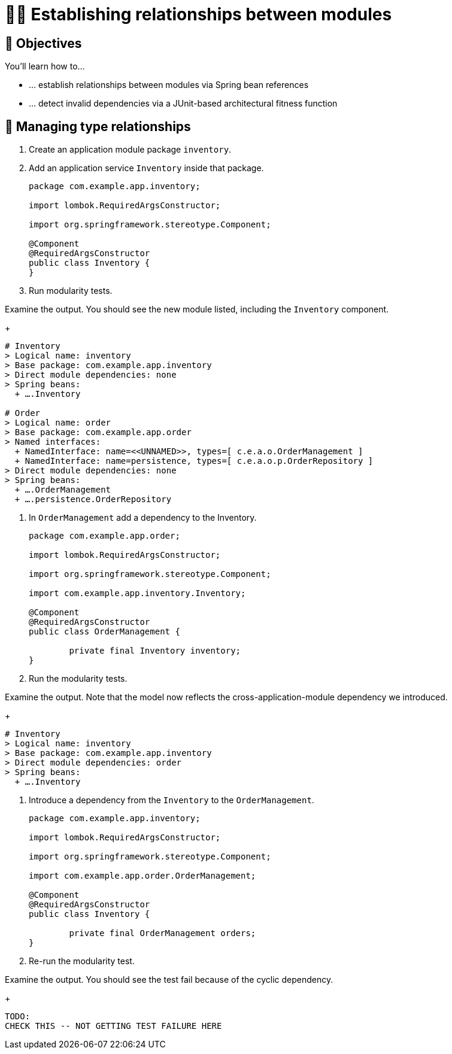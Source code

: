 [[module-design.relationships]]
= 🧑‍💻 Establishing relationships between modules

[[module-design.relationships.objectives]]
== 🎯 Objectives

You'll learn how to…

* … establish relationships between modules via Spring bean references
* … detect invalid dependencies via a JUnit-based architectural fitness function

[[module-design.relationships.managing-type-relationships]]
== 👣 Managing type relationships

. Create an application module package `inventory`.
. Add an application service `Inventory` inside that package.
ifndef::educates[]
+
[source, java]
----
package com.example.app.inventory;

import lombok.RequiredArgsConstructor;

import org.springframework.stereotype.Component;

@Component
@RequiredArgsConstructor
public class Inventory {
}
----
endif::[]

. Run modularity tests.

ifdef::educates[]
[source, section:begin]
----
title: "Expand for clickable instructions"
----
[source, terminal:execute]
----
prefix: Editor
title: "Create inventory module and Inventory class"
command: "mkdir -p src/main/java/com/example/app/inventory && cat /dev/null > src/main/java/com/example/app/inventory/Inventory.java"
cascade: true
description: |
    package com.example.app.inventory;

    import lombok.RequiredArgsConstructor;

    import org.springframework.stereotype.Component;

    @Component
    @RequiredArgsConstructor
    public class Inventory {
    }
----
[source, dashboard:reload-dashboard]
----
name: Editor
cascade: true
hidden: true
----
[source, editor:append-lines-to-file]
----
hidden: true
file: ~/exercises/src/main/java/com/example/app/inventory/Inventory.java
text: |
    package com.example.app.inventory;

    import lombok.RequiredArgsConstructor;

    import org.springframework.stereotype.Component;

    @Component
    @RequiredArgsConstructor
    public class Inventory {
    }
----
[source, terminal:execute]
----
title: "Run test"
command: mvnw test
----
[source, section:end]
----
----
endif::[]

Examine the output. You should see the new module listed, including the `Inventory` component.
ifndef::educates[]
+
endif::[]
[source, text]
----
# Inventory
> Logical name: inventory
> Base package: com.example.app.inventory
> Direct module dependencies: none
> Spring beans:
  + ….Inventory

# Order
> Logical name: order
> Base package: com.example.app.order
> Named interfaces:
  + NamedInterface: name=<<UNNAMED>>, types=[ c.e.a.o.OrderManagement ]
  + NamedInterface: name=persistence, types=[ c.e.a.o.p.OrderRepository ]
> Direct module dependencies: none
> Spring beans:
  + ….OrderManagement
  + ….persistence.OrderRepository
----

. In `OrderManagement` add a dependency to the Inventory.
ifndef::educates[]
+
[source, java]
----
package com.example.app.order;

import lombok.RequiredArgsConstructor;

import org.springframework.stereotype.Component;

import com.example.app.inventory.Inventory;

@Component
@RequiredArgsConstructor
public class OrderManagement {

	private final Inventory inventory;
}
----
endif::[]

. Run the modularity tests.

ifdef::educates[]
[source, section:begin]
----
title: "Expand for clickable instructions"
----
[source, editor:select-matching-text]
----
title: "Add a reference to Inventory in OrderManagement"
file: ~/exercises/src/main/java/com/example/app/order/OrderManagement.java
text: "class OrderManagement"
before: 2
after: 0
cascade: true
description: |
    package com.example.app.order;

    import lombok.RequiredArgsConstructor;

    import org.springframework.stereotype.Component;

    import com.example.app.inventory.Inventory;

    @Component
    @RequiredArgsConstructor
    public class OrderManagement {

        private final Inventory inventory;
    }
----
[source,editor:replace-text-selection]
----
hidden: true
file: ~/exercises/src/main/java/com/example/app/order/OrderManagement.java
text: |
    import com.example.app.inventory.Inventory;

    @Component
    @RequiredArgsConstructor
    public class OrderManagement {

        private final Inventory inventory;
----
[source, terminal:execute]
----
title: "Run test"
command: mvnw test
----
[source, section:end]
----
----
endif::[]

Examine the output. Note that the model now reflects the cross-application-module dependency we introduced.
ifndef::educates[]
+
endif::[]
[source, text]
----
# Inventory
> Logical name: inventory
> Base package: com.example.app.inventory
> Direct module dependencies: order
> Spring beans:
  + ….Inventory
----

. Introduce a dependency from the `Inventory` to the `OrderManagement`.
ifndef::educates[]
+
[source, java]
----
package com.example.app.inventory;

import lombok.RequiredArgsConstructor;

import org.springframework.stereotype.Component;

import com.example.app.order.OrderManagement;

@Component
@RequiredArgsConstructor
public class Inventory {

	private final OrderManagement orders;
}
----
endif::[]

. Re-run the modularity test.

ifdef::educates[]
[source, section:begin]
----
title: "Expand for clickable instructions"
----
[source, editor:select-matching-text]
----
title: "Add a reference to OrderManagement in Inventory"
file: ~/exercises/src/main/java/com/example/app/inventory/Inventory.java
text: "class Inventory"
before: 2
after: 0
cascade: true
description: |
    package com.example.app.inventory;

    import lombok.RequiredArgsConstructor;

    import org.springframework.stereotype.Component;

    import com.example.app.order.OrderManagement;

    @Component
    @RequiredArgsConstructor
    public class Inventory {

        private final OrderManagement orders;
    }
----
[source,editor:replace-text-selection]
----
hidden: true
file: ~/exercises/src/main/java/com/example/app/inventory/Inventory.java
text: |
    import com.example.app.order.OrderManagement;

    @Component
    @RequiredArgsConstructor
    public class Inventory {

        private final OrderManagement orders;
----
[source, terminal:execute]
----
title: "Run test"
command: mvnw test
----
[source, section:end]
----
----
endif::[]

Examine the output. You should see the test fail because of the cyclic dependency.
ifndef::educates[]
+
endif::[]
[source, text]
----
TODO:
CHECK THIS -- NOT GETTING TEST FAILURE HERE
----
